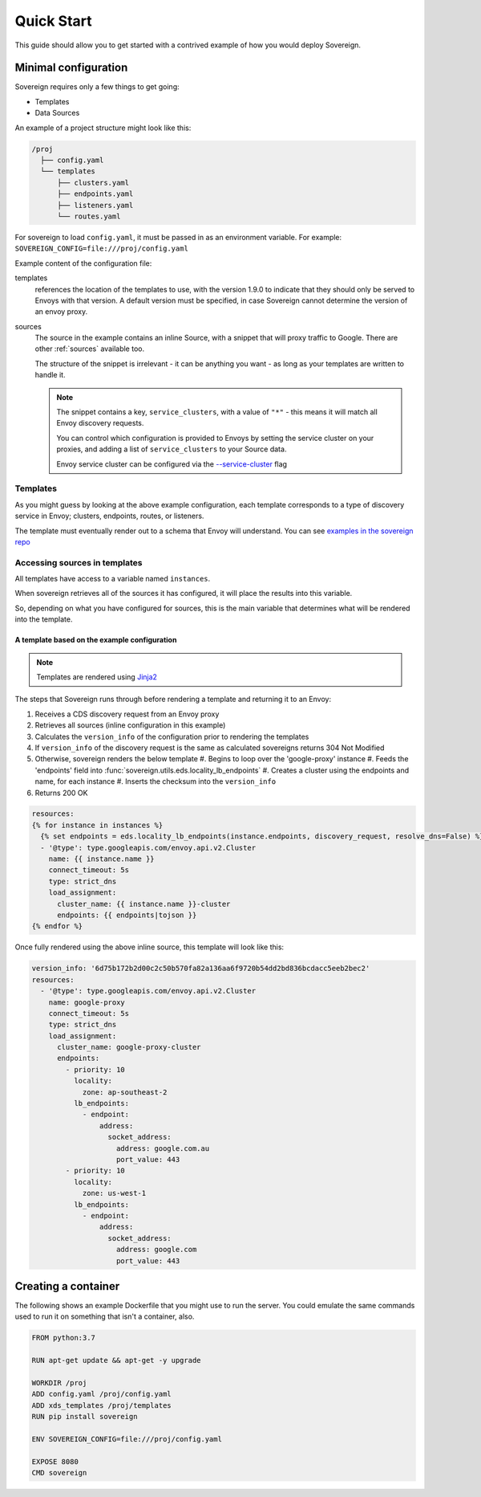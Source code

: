 .. _quick_start:

Quick Start
===========
This guide should allow you to get started with a contrived example
of how you would deploy Sovereign.

Minimal configuration
---------------------
Sovereign requires only a few things to get going:

- Templates
- Data Sources

An example of a project structure might look like this:

.. code-block:: none

    /proj
      ├── config.yaml
      └── templates
          ├── clusters.yaml
          ├── endpoints.yaml
          ├── listeners.yaml
          └── routes.yaml

For sovereign to load ``config.yaml``, it must be passed in as an environment variable.
For example: ``SOVEREIGN_CONFIG=file:///proj/config.yaml``

Example content of the configuration file:

.. code-block:: yaml
    :linenos:

    # /proj/config.yaml

    templates:
      1.11.1: &default_version
        routes:    file+jinja:///proj/templates/routes.yaml
        clusters:  file+jinja:///proj/templates/clusters.yaml
        listeners: file+jinja:///proj/templates/listeners.yaml
        endpoints: file+jinja:///proj/templates/endpoints.yaml
      default: *default_version

    sources:
      - type: inline
        config:
          instances:
            - name: google-proxy
              service_clusters:
                - "*"
              endpoints:
                - address: google.com.au
                  region: ap-southeast-2
                  port: 443
                - address: google.com
                  region: us-west-1
                  port: 443

templates
  references the location of the templates to use, with the version 1.9.0 to
  indicate that they should only be served to Envoys with that version.
  A default version must be specified, in case Sovereign cannot determine the
  version of an envoy proxy.

sources
  The source in the example contains an inline Source, with a snippet that will
  proxy traffic to Google. There are other :ref:`sources` available too.

  The structure of the snippet is irrelevant - it can be anything you want -
  as long as your templates are written to handle it.

  .. note::

     The snippet contains a key, ``service_clusters``, with a value of ``"*"``
     - this means it will match all Envoy discovery requests.

     You can control which configuration is provided to Envoys by setting the
     service cluster on your proxies, and adding a list of ``service_clusters`` to your Source data.

     Envoy service cluster can be configured via the `--service-cluster`_ flag

.. _--service-cluster: https://www.envoyproxy.io/docs/envoy/latest/operations/cli#cmdoption-service-cluster


Templates
^^^^^^^^^
As you might guess by looking at the above example configuration, each template
corresponds to a type of discovery service in Envoy; clusters, endpoints, routes, or listeners.

The template must eventually render out to a schema that Envoy will understand.
You can see `examples in the sovereign repo <https://bitbucket.org/atlassian/sovereign/src/master/templates/default/>`_

Accessing sources in templates
^^^^^^^^^^^^^^^^^^^^^^^^^^^^^^
All templates have access to a variable named ``instances``.

When sovereign retrieves all of the sources it has configured, it will place the results
into this variable.

So, depending on what you have configured for sources, this is the main variable that
determines what will be rendered into the template.

A template based on the example configuration
"""""""""""""""""""""""""""""""""""""""""""""

.. note::
   Templates are rendered using `Jinja2 <http://jinja.pocoo.org/docs/2.10/>`_

The steps that Sovereign runs through before rendering a template and returning it to an Envoy:

#. Receives a CDS discovery request from an Envoy proxy
#. Retrieves all sources (inline configuration in this example)
#. Calculates the ``version_info`` of the configuration prior to rendering the templates
#. If ``version_info`` of the discovery request is the same as calculated sovereigns returns 304 Not Modified
#. Otherwise, sovereign renders the below template
   #. Begins to loop over the 'google-proxy' instance
   #. Feeds the 'endpoints' field into :func:`sovereign.utils.eds.locality_lb_endpoints`
   #. Creates a cluster using the endpoints and name, for each instance
   #. Inserts the checksum into the ``version_info``
#. Returns 200 OK

.. code-block:: jinja

   resources:
   {% for instance in instances %}
     {% set endpoints = eds.locality_lb_endpoints(instance.endpoints, discovery_request, resolve_dns=False) %}
     - '@type': type.googleapis.com/envoy.api.v2.Cluster
       name: {{ instance.name }}
       connect_timeout: 5s
       type: strict_dns
       load_assignment:
         cluster_name: {{ instance.name }}-cluster
         endpoints: {{ endpoints|tojson }}
   {% endfor %}

Once fully rendered using the above inline source, this template will look like this:

.. code-block:: yaml

    version_info: '6d75b172b2d00c2c50b570fa82a136aa6f9720b54dd2bd836bcdacc5eeb2bec2'
    resources:
      - '@type': type.googleapis.com/envoy.api.v2.Cluster
        name: google-proxy
        connect_timeout: 5s
        type: strict_dns
        load_assignment:
          cluster_name: google-proxy-cluster
          endpoints:
            - priority: 10
              locality:
                zone: ap-southeast-2
              lb_endpoints:
                - endpoint:
                    address:
                      socket_address:
                        address: google.com.au
                        port_value: 443
            - priority: 10
              locality:
                zone: us-west-1
              lb_endpoints:
                - endpoint:
                    address:
                      socket_address:
                        address: google.com
                        port_value: 443

Creating a container
--------------------
The following shows an example Dockerfile that you might use to run the server.
You could emulate the same commands used to run it on something that isn't a container, also.

.. code-block:: dockerfile

   FROM python:3.7

   RUN apt-get update && apt-get -y upgrade

   WORKDIR /proj
   ADD config.yaml /proj/config.yaml
   ADD xds_templates /proj/templates
   RUN pip install sovereign

   ENV SOVEREIGN_CONFIG=file:///proj/config.yaml

   EXPOSE 8080
   CMD sovereign
